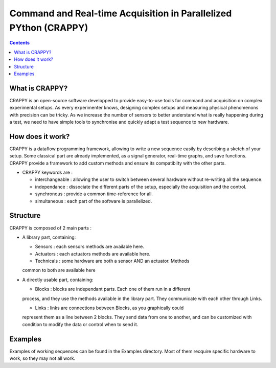 =======================
Command and Real-time Acquisition in Parallelized PYthon (CRAPPY)
=======================

.. contents::


What is CRAPPY?
---------------

CRAPPY is an open-source software developped to provide easy-to-use tools 
for command and acquisition on complex experimental setups.
As every experimenter knows, designing complex setups and measuring physical
phenomenons with precision can be tricky. As we increase the number of sensors
to better understand what is really happening during a test, we need to have
simple tools to synchronise and quickly adapt a test sequence to new hardware.


How does it work?
-----------------

CRAPPY is a dataflow programming framework, allowing to write a new sequence 
easily by describing a sketch of your setup. Some classical part are already
implemented, as a signal generator, real-time graphs, and save functions.
CRAPPY provide a framework to add custom methods and ensure its compatibilty 
with the other parts.

* CRAPPY keywords are :

  - interchangeable : allowing the user to switch between several hardware 
    without re-writing all the sequence.

  - independance : dissociate the different parts of the setup, especially the
    acquisition and the control.

  - synchronous : provide a common time-reference for all.

  - simultaneous : each part of the software is parallelized.


Structure
---------

CRAPPY is composed of 2 main parts : 

* A library part, containing:

  - Sensors : each sensors methods are available here.

  - Actuators : each actuators methods are available here.

  - Technicals : some hardware are both a sensor AND an actuator. Methods 
  common to both are available here

* A directly usable part, containing:

  - Blocks : blocks are independant parts. Each one of them run in a different
  process, and they use the methods available in the library part. They communicate
  with each other through Links.

  - Links : links are connections between Blocks, as you graphically could 
  represent them as a line between 2 blocks. They send data from one to another,
  and can be customized with condition to modify the data or control when to send it.


Examples
--------

Examples of working sequences can be found in the Examples directory. Most of them
recquire specific hardware to work, so they may not all work.
